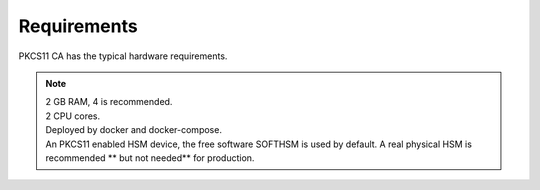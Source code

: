 Requirements
=====

PKCS11 CA has the typical hardware requirements.

.. note::

   | 2 GB RAM, 4 is recommended.
   | 2 CPU cores.
   | Deployed by docker and docker-compose.
   | An PKCS11 enabled HSM device, the free software SOFTHSM is used by default. A real physical HSM is recommended ** but not needed** for production.

